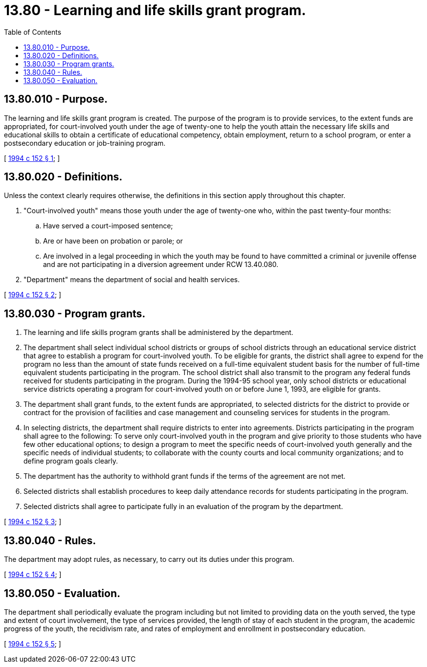 = 13.80 - Learning and life skills grant program.
:toc:

== 13.80.010 - Purpose.
The learning and life skills grant program is created. The purpose of the program is to provide services, to the extent funds are appropriated, for court-involved youth under the age of twenty-one to help the youth attain the necessary life skills and educational skills to obtain a certificate of educational competency, obtain employment, return to a school program, or enter a postsecondary education or job-training program.

[ http://lawfilesext.leg.wa.gov/biennium/1993-94/Pdf/Bills/Session%20Laws/Senate/6593-S.SL.pdf?cite=1994%20c%20152%20§%201[1994 c 152 § 1]; ]

== 13.80.020 - Definitions.
Unless the context clearly requires otherwise, the definitions in this section apply throughout this chapter.

. "Court-involved youth" means those youth under the age of twenty-one who, within the past twenty-four months:

.. Have served a court-imposed sentence;

.. Are or have been on probation or parole; or

.. Are involved in a legal proceeding in which the youth may be found to have committed a criminal or juvenile offense and are not participating in a diversion agreement under RCW 13.40.080.

. "Department" means the department of social and health services.

[ http://lawfilesext.leg.wa.gov/biennium/1993-94/Pdf/Bills/Session%20Laws/Senate/6593-S.SL.pdf?cite=1994%20c%20152%20§%202[1994 c 152 § 2]; ]

== 13.80.030 - Program grants.
. The learning and life skills program grants shall be administered by the department.

. The department shall select individual school districts or groups of school districts through an educational service district that agree to establish a program for court-involved youth. To be eligible for grants, the district shall agree to expend for the program no less than the amount of state funds received on a full-time equivalent student basis for the number of full-time equivalent students participating in the program. The school district shall also transmit to the program any federal funds received for students participating in the program. During the 1994-95 school year, only school districts or educational service districts operating a program for court-involved youth on or before June 1, 1993, are eligible for grants.

. The department shall grant funds, to the extent funds are appropriated, to selected districts for the district to provide or contract for the provision of facilities and case management and counseling services for students in the program.

. In selecting districts, the department shall require districts to enter into agreements. Districts participating in the program shall agree to the following: To serve only court-involved youth in the program and give priority to those students who have few other educational options; to design a program to meet the specific needs of court-involved youth generally and the specific needs of individual students; to collaborate with the county courts and local community organizations; and to define program goals clearly.

. The department has the authority to withhold grant funds if the terms of the agreement are not met.

. Selected districts shall establish procedures to keep daily attendance records for students participating in the program.

. Selected districts shall agree to participate fully in an evaluation of the program by the department.

[ http://lawfilesext.leg.wa.gov/biennium/1993-94/Pdf/Bills/Session%20Laws/Senate/6593-S.SL.pdf?cite=1994%20c%20152%20§%203[1994 c 152 § 3]; ]

== 13.80.040 - Rules.
The department may adopt rules, as necessary, to carry out its duties under this program.

[ http://lawfilesext.leg.wa.gov/biennium/1993-94/Pdf/Bills/Session%20Laws/Senate/6593-S.SL.pdf?cite=1994%20c%20152%20§%204[1994 c 152 § 4]; ]

== 13.80.050 - Evaluation.
The department shall periodically evaluate the program including but not limited to providing data on the youth served, the type and extent of court involvement, the type of services provided, the length of stay of each student in the program, the academic progress of the youth, the recidivism rate, and rates of employment and enrollment in postsecondary education.

[ http://lawfilesext.leg.wa.gov/biennium/1993-94/Pdf/Bills/Session%20Laws/Senate/6593-S.SL.pdf?cite=1994%20c%20152%20§%205[1994 c 152 § 5]; ]

